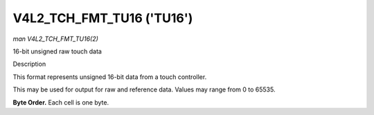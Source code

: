 .. -*- coding: utf-8; mode: rst -*-

.. _V4L2-TCH-FMT-TU16:

********************************
V4L2_TCH_FMT_TU16 ('TU16')
********************************

*man V4L2_TCH_FMT_TU16(2)*

16-bit unsigned raw touch data


Description

This format represents unsigned 16-bit data from a touch controller.

This may be used for output for raw and reference data. Values may range from
0 to 65535.

**Byte Order.**
Each cell is one byte.


.. flat-table::
    :header-rows:  0
    :stub-columns: 0
    :widths:       2 1 1 1 1 1 1 1 1

    * - start + 0:
      - R'\ :sub:`00high`
      - R'\ :sub:`00low`
      - R'\ :sub:`01high`
      - R'\ :sub:`01low`
      - R'\ :sub:`02high`
      - R'\ :sub:`02low`
      - R'\ :sub:`03high`
      - R'\ :sub:`03low`
    * - start + 8:
      - R'\ :sub:`10high`
      - R'\ :sub:`10low`
      - R'\ :sub:`11high`
      - R'\ :sub:`11low`
      - R'\ :sub:`12high`
      - R'\ :sub:`12low`
      - R'\ :sub:`13high`
      - R'\ :sub:`13low`
    * - start + 16:
      - R'\ :sub:`20high`
      - R'\ :sub:`20low`
      - R'\ :sub:`21high`
      - R'\ :sub:`21low`
      - R'\ :sub:`22high`
      - R'\ :sub:`22low`
      - R'\ :sub:`23high`
      - R'\ :sub:`23low`
    * - start + 24:
      - R'\ :sub:`30high`
      - R'\ :sub:`30low`
      - R'\ :sub:`31high`
      - R'\ :sub:`31low`
      - R'\ :sub:`32high`
      - R'\ :sub:`32low`
      - R'\ :sub:`33high`
      - R'\ :sub:`33low`
